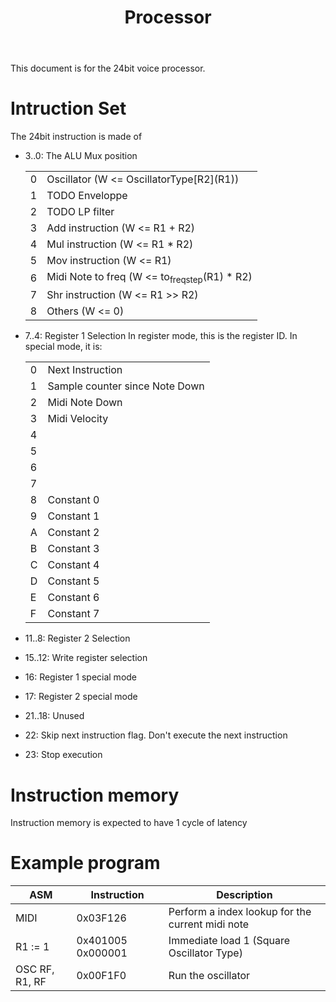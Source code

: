 #+TITLE: Processor

This document is for the 24bit voice processor.


* Intruction Set

The 24bit instruction is made of

- 3..0: The ALU Mux position
  | 0 | Oscillator (W <= OscillatorType[R2](R1))       |
  | 1 | TODO Enveloppe                                 |
  | 2 | TODO LP filter                                 |
  | 3 | Add instruction (W <= R1 + R2)                 |
  | 4 | Mul instruction (W <= R1 * R2)                 |
  | 5 | Mov instruction (W <= R1)                      |
  | 6 | Midi Note to freq (W <= to_freq_step(R1) * R2) |
  | 7 | Shr instruction (W <= R1 >> R2)                |
  | 8 | Others (W <= 0)                                |
- 7..4: Register 1 Selection
  In register mode, this is the register ID. In special mode, it is:
  | 0 | Next Instruction               |
  | 1 | Sample counter since Note Down |
  | 2 | Midi Note Down                 |
  | 3 | Midi Velocity                  |
  | 4 |                                |
  | 5 |                                |
  | 6 |                                |
  | 7 |                                |
  | 8 | Constant 0                     |
  | 9 | Constant 1                     |
  | A | Constant 2                     |
  | B | Constant 3                     |
  | C | Constant 4                     |
  | D | Constant 5                     |
  | E | Constant 6                     |
  | F | Constant 7                     |

- 11..8: Register 2 Selection
- 15..12: Write register selection
- 16: Register 1 special mode
- 17: Register 2 special mode
- 21..18: Unused
- 22: Skip next instruction flag. Don't execute the next instruction
- 23: Stop execution

* Instruction memory

Instruction memory is expected to have 1 cycle of latency

* Example program

|----------------+-------------------+--------------------------------------------------|
| ASM            |       Instruction | Description                                      |
|----------------+-------------------+--------------------------------------------------|
| MIDI           |          0x03F126 | Perform a index lookup for the current midi note |
| R1 := 1        | 0x401005 0x000001 | Immediate load 1 (Square Oscillator Type)        |
| OSC RF, R1, RF |          0x00F1F0 | Run the oscillator                               |
|----------------+-------------------+--------------------------------------------------|
